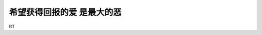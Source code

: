 .. url: http://www.adieu.me/blog/2007/06/希望获得回报的爱-是最大的恶/
.. published_on: 2007-06-09 03:03:38.000005

希望获得回报的爱 是最大的恶
========================================

RT
